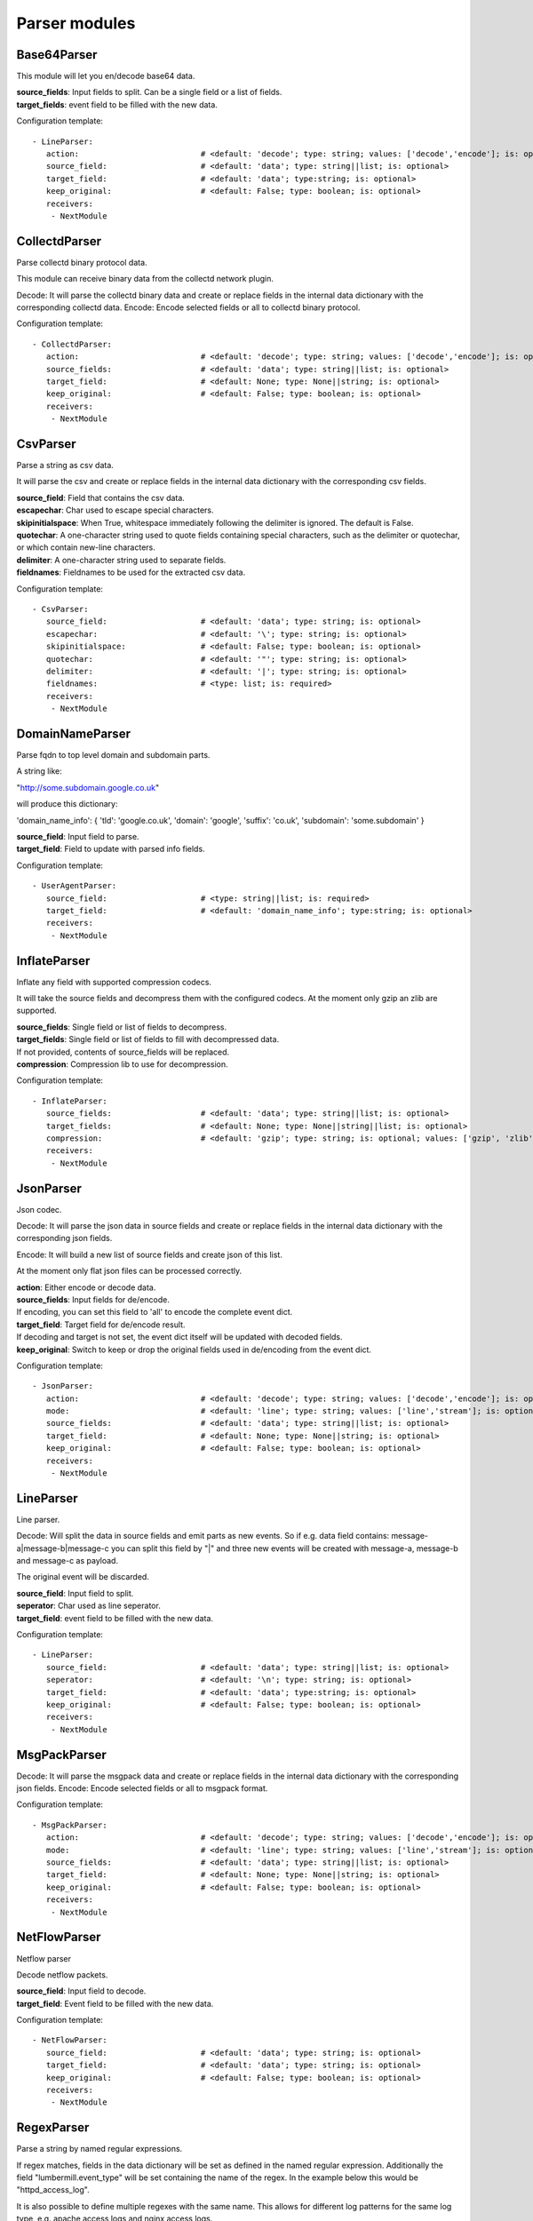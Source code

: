 .. _Parser:

Parser modules
==============

Base64Parser
------------

This module will let you en/decode base64 data.

| **source_fields**:   Input fields to split. Can be a single field or a list of fields.
| **target_fields**:    event field to be filled with the new data.

Configuration template:

::

    - LineParser:
       action:                          # <default: 'decode'; type: string; values: ['decode','encode']; is: optional>
       source_field:                    # <default: 'data'; type: string||list; is: optional>
       target_field:                    # <default: 'data'; type:string; is: optional>
       keep_original:                   # <default: False; type: boolean; is: optional>
       receivers:
        - NextModule


CollectdParser
--------------

Parse collectd binary protocol data.

This module can receive binary data from the collectd network plugin.

Decode:
It will parse the collectd binary data and create or replace fields in the internal data dictionary with
the corresponding collectd data.
Encode:
Encode selected fields or all to collectd binary protocol.

Configuration template:

::

    - CollectdParser:
       action:                          # <default: 'decode'; type: string; values: ['decode','encode']; is: optional>
       source_fields:                   # <default: 'data'; type: string||list; is: optional>
       target_field:                    # <default: None; type: None||string; is: optional>
       keep_original:                   # <default: False; type: boolean; is: optional>
       receivers:
        - NextModule


CsvParser
---------

Parse a string as csv data.

It will parse the csv and create or replace fields in the internal data dictionary with
the corresponding csv fields.

| **source_field**:  Field that contains the csv data.
| **escapechar**:  Char used to escape special characters.
| **skipinitialspace**:  When True, whitespace immediately following the delimiter is ignored. The default is False.
| **quotechar**:  A one-character string used to quote fields containing special characters, such as the delimiter or quotechar, or which contain new-line characters.
| **delimiter**:  A one-character string used to separate fields.
| **fieldnames**:  Fieldnames to be used for the extracted csv data.

Configuration template:

::

    - CsvParser:
       source_field:                    # <default: 'data'; type: string; is: optional>
       escapechar:                      # <default: '\'; type: string; is: optional>
       skipinitialspace:                # <default: False; type: boolean; is: optional>
       quotechar:                       # <default: '"'; type: string; is: optional>
       delimiter:                       # <default: '|'; type: string; is: optional>
       fieldnames:                      # <type: list; is: required>
       receivers:
        - NextModule


DomainNameParser
----------------

Parse fqdn to top level domain and subdomain parts.

A string like:

"http://some.subdomain.google.co.uk"

will produce this dictionary:

'domain_name_info': {  'tld': 'google.co.uk',
'domain': 'google',
'suffix': 'co.uk',
'subdomain': 'some.subdomain' }

| **source_field**:  Input field to parse.
| **target_field**:  Field to update with parsed info fields.

Configuration template:

::

    - UserAgentParser:
       source_field:                    # <type: string||list; is: required>
       target_field:                    # <default: 'domain_name_info'; type:string; is: optional>
       receivers:
        - NextModule


InflateParser
-------------

Inflate any field with supported compression codecs.

It will take the source fields and decompress them with the configured codecs. At the moment only gzip an zlib are
supported.

| **source_fields**:  Single field or list of fields to decompress.
| **target_fields**:  Single field or list of fields to fill with decompressed data.
| If not provided, contents of source_fields will be replaced.
| **compression**:    Compression lib to use for decompression.

Configuration template:

::

    - InflateParser:
       source_fields:                   # <default: 'data'; type: string||list; is: optional>
       target_fields:                   # <default: None; type: None||string||list; is: optional>
       compression:                     # <default: 'gzip'; type: string; is: optional; values: ['gzip', 'zlib']>
       receivers:
        - NextModule


JsonParser
----------

Json codec.

Decode:
It will parse the json data in source fields and create or replace fields in the internal data dictionary with
the corresponding json fields.

Encode:
It will build a new list of source fields and create json of this list.

At the moment only flat json files can be processed correctly.

| **action**:          Either encode or decode data.
| **source_fields**:   Input fields for de/encode.
| If encoding, you can set this field to 'all' to encode the complete event dict.
| **target_field**:    Target field for de/encode result.
| If decoding and target is not set, the event dict itself will be updated with decoded fields.
| **keep_original**:   Switch to keep or drop the original fields used in de/encoding from the event dict.

Configuration template:

::

    - JsonParser:
       action:                          # <default: 'decode'; type: string; values: ['decode','encode']; is: optional>
       mode:                            # <default: 'line'; type: string; values: ['line','stream']; is: optional>
       source_fields:                   # <default: 'data'; type: string||list; is: optional>
       target_field:                    # <default: None; type: None||string; is: optional>
       keep_original:                   # <default: False; type: boolean; is: optional>
       receivers:
        - NextModule


LineParser
----------

Line parser.

Decode:
Will split the data in source fields and emit parts as new events. So if e.g. data field contains:
message-a|message-b|message-c
you can split this field by "|" and three new events will be created with message-a, message-b and message-c as
payload.

The original event will be discarded.

| **source_field**:    Input field to split.
| **seperator**:       Char used as line seperator.
| **target_field**:    event field to be filled with the new data.

Configuration template:

::

    - LineParser:
       source_field:                    # <default: 'data'; type: string||list; is: optional>
       seperator:                       # <default: '\n'; type: string; is: optional>
       target_field:                    # <default: 'data'; type:string; is: optional>
       keep_original:                   # <default: False; type: boolean; is: optional>
       receivers:
        - NextModule


MsgPackParser
-------------

Decode:
It will parse the msgpack data and create or replace fields in the internal data dictionary with
the corresponding json fields.
Encode:
Encode selected fields or all to msgpack format.

Configuration template:

::

    - MsgPackParser:
       action:                          # <default: 'decode'; type: string; values: ['decode','encode']; is: optional>
       mode:                            # <default: 'line'; type: string; values: ['line','stream']; is: optional>
       source_fields:                   # <default: 'data'; type: string||list; is: optional>
       target_field:                    # <default: None; type: None||string; is: optional>
       keep_original:                   # <default: False; type: boolean; is: optional>
       receivers:
        - NextModule


NetFlowParser
-------------

Netflow parser

Decode netflow packets.

| **source_field**:    Input field to decode.
| **target_field**:    Event field to be filled with the new data.

Configuration template:

::

    - NetFlowParser:
       source_field:                    # <default: 'data'; type: string; is: optional>
       target_field:                    # <default: 'data'; type: string; is: optional>
       keep_original:                   # <default: False; type: boolean; is: optional>
       receivers:
        - NextModule


RegexParser
-----------

Parse a string by named regular expressions.

If regex matches, fields in the data dictionary will be set as defined in the named regular expression.
Additionally the field "lumbermill.event_type" will be set containing the name of the regex.
In the example below this would be "httpd_access_log".

It is also possible to define multiple regexes with the same name. This allows for different log patterns
for the same log type, e.g. apache access logs and nginx access logs.

| **source_field**:  Field to apply the regex to.
| **mark_unmatched_as**:  Set <lumbermill.event_type> to this value if regex did not match.
| **break_on_match**:  Stop applying regex patterns after first match.
| **hot_rules_first**:  Apply regex patterns based on their hit count.

Configuration template:

::

    - RegexParser:
       source_field:                    # <default: 'data'; type: string; is: optional>
       mark_unmatched_as:               # <default: 'Unknown'; type: string; is: optional>
       break_on_match:                  # <default: True; type: boolean; is: optional>
       hot_rules_first:                 # <default: True; type: boolean; is: optional>
       field_extraction_patterns:       # <type: list; is: required>
        - httpd_access_log: ['(?P<httpd_access_log>.*)', 're.MULTILINE | re.DOTALL', 'findall']
       receivers:
        - NextModule


SyslogPrivalParser
------------------

It will parse the source field in the event dictionary for the default severity
and facility fields (RFC5424, http://tools.ietf.org/html/rfc5424).
The source field must contain the prival with the pattern: "\d+"

Numerical             Facility
Code

0             kernel messages
1             user-level messages
2             mail system
3             system daemons
4             security/authorization messages
5             messages generated internally by syslogd
6             line printer subsystem
7             network news subsystem
8             UUCP subsystem
9             clock daemon
10             security/authorization messages
11             FTP daemon
12             NTP subsystem
13             log audit
14             log alert
15             clock daemon (note 2)
16             local use 0  (local0)
17             local use 1  (local1)
18             local use 2  (local2)
19             local use 3  (local3)
20             local use 4  (local4)
21             local use 5  (local5)
22             local use 6  (local6)
23             local use 7  (local7)

Numerical         Severity
Code

0       Emergency: system is unusable
1       Alert: action must be taken immediately
2       Critical: critical conditions
3       Error: error conditions
4       Warning: warning conditions
5       Notice: normal but significant condition
6       Informational: informational messages
7       Debug: debug-level messages

Configuration template:

::

    - SyslogPrivalParser:
       source_field:                    # <default: 'syslog_prival'; type: string; is: optional>
       map_values: False                # <default: True; type: boolean; is: optional>
       facility_mappings:               # <default: {}; type: dictionary; is: optional>
       severity_mappings:               # <default: {}; type: dictionary; is: optional>
       receivers:
        - NextModule


UrlParser
---------

Urlencode or decode an event field and extract url parameters.

| **action**:  Either encode or decode data.
| **source_field**:  Event field to en/decode.
| **target_field**:  Event field to update with en/decode result. If not set source will be replaced.
| **parse_querystring**:  Parse url for query parameters and extract them.
| **querystring_target_field**:  Event field to update with url parameters.
| **querystring_prefix**:  Prefix string to prepend to url parameter keys.

Configuration template:

::

    - UrlParser:
       action:                          # <default: 'decode'; type: string; values: ['decode','encode']; is: optional>
       source_field:                    # <type: string; is: required>
       target_field:                    # <default: None; type: None||string; is: optional>
       parse_querystring:               # <default: False; type: boolean; is: optional>
       querystring_target_field:        # <default: None; type: None||string; is: optional>
       querystring_prefix:              # <default: None; type: None||string; is: optional>
       receivers:
        - NextModule


UserAgentParser
---------------

Parse http user agent string

A string like:

"Mozilla/5.0 (Linux; U; Android 2.3.5; en-in; HTC_DesireS_S510e Build/GRJ90) AppleWebKit/533.1 (KHTML, like Gecko) Version/4.0 Mobile Safari/533.1"

will produce this dictionary:

'user_agent_info': {   'device': {   'family': u'HTC DesireS'},
'os': {   'family': 'Android',
'major': '2',
'minor': '3',
'patch': '5',
'patch_minor': None},
'user_agent': {   'family': 'Android',
'major': '2',
'minor': '3',
'patch': '5'}}}

| **source_fields**:   Input field to parse.
| **target_field**:  field to update with parsed info fields.

Configuration template:

::

    - UserAgentParser:
       source_fields:                   # <type: string||list; is: required>
       target_field:                    # <default: 'user_agent_info'; type:string; is: optional>
       receivers:
        - NextModule


XPathParser
-----------

Parse an xml string via xpath.

This module supports the storage of the results in an redis db. If redis-client is set,
it will first try to retrieve the result from redis via the key setting.
If that fails, it will execute the xpath query and store the result in redis.

Configuration template:

::

    - XPathParser:
       source_field:                    # <type: string; is: required>
       target_field:                    # <default: "gambolputty_xpath"; type: string; is: optional>
       query:                           # <type: string; is: required>
       redis_store:                     # <default: None; type: None||string; is: optional>
       redis_key:                       # <default: None; type: None||string; is: optional if redis_store is None else required>
       redis_ttl:                       # <default: 60; type: integer; is: optional>
       receivers:
        - NextModule